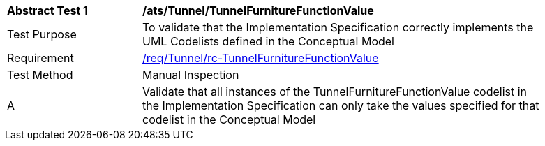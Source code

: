 [[ats_Tunnel_TunnelFurnitureFunctionValue]]
[width="90%",cols="2,6a"]
|===
^|*Abstract Test {counter:ats-id}* |*/ats/Tunnel/TunnelFurnitureFunctionValue* 
^|Test Purpose |To validate that the Implementation Specification correctly implements the UML Codelists defined in the Conceptual Model
^|Requirement |<<req_Tunnel_TunnelFurnitureFunctionValue,/req/Tunnel/rc-TunnelFurnitureFunctionValue>>
^|Test Method |Manual Inspection
^|A |Validate that all instances of the TunnelFurnitureFunctionValue codelist in the Implementation Specification can only take the values specified for that codelist in the Conceptual Model 
|===
